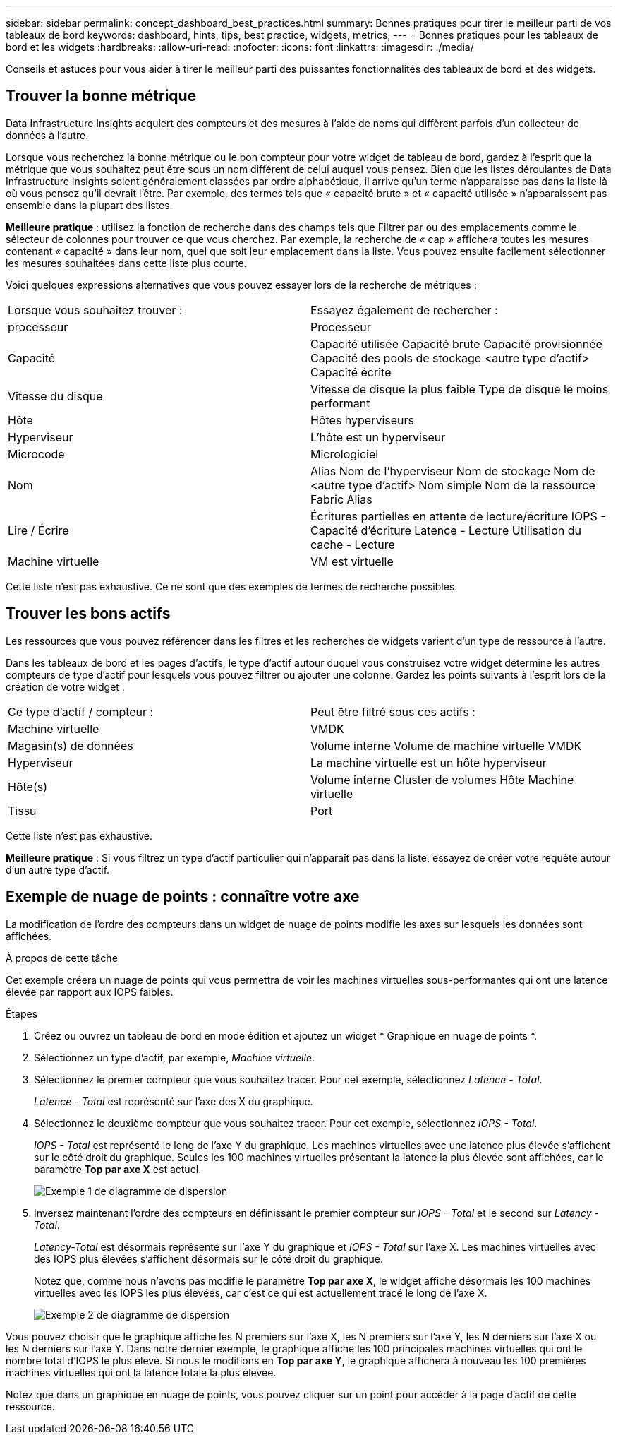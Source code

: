 ---
sidebar: sidebar 
permalink: concept_dashboard_best_practices.html 
summary: Bonnes pratiques pour tirer le meilleur parti de vos tableaux de bord 
keywords: dashboard, hints, tips, best practice, widgets, metrics, 
---
= Bonnes pratiques pour les tableaux de bord et les widgets
:hardbreaks:
:allow-uri-read: 
:nofooter: 
:icons: font
:linkattrs: 
:imagesdir: ./media/


[role="lead"]
Conseils et astuces pour vous aider à tirer le meilleur parti des puissantes fonctionnalités des tableaux de bord et des widgets.



== Trouver la bonne métrique

Data Infrastructure Insights acquiert des compteurs et des mesures à l’aide de noms qui diffèrent parfois d’un collecteur de données à l’autre.

Lorsque vous recherchez la bonne métrique ou le bon compteur pour votre widget de tableau de bord, gardez à l’esprit que la métrique que vous souhaitez peut être sous un nom différent de celui auquel vous pensez.  Bien que les listes déroulantes de Data Infrastructure Insights soient généralement classées par ordre alphabétique, il arrive qu'un terme n'apparaisse pas dans la liste là où vous pensez qu'il devrait l'être.  Par exemple, des termes tels que « capacité brute » et « capacité utilisée » n’apparaissent pas ensemble dans la plupart des listes.

*Meilleure pratique* : utilisez la fonction de recherche dans des champs tels que Filtrer par ou des emplacements comme le sélecteur de colonnes pour trouver ce que vous cherchez.  Par exemple, la recherche de « cap » affichera toutes les mesures contenant « capacité » dans leur nom, quel que soit leur emplacement dans la liste.  Vous pouvez ensuite facilement sélectionner les mesures souhaitées dans cette liste plus courte.

Voici quelques expressions alternatives que vous pouvez essayer lors de la recherche de métriques :

|===


| Lorsque vous souhaitez trouver : | Essayez également de rechercher : 


| processeur | Processeur 


| Capacité | Capacité utilisée Capacité brute Capacité provisionnée Capacité des pools de stockage <autre type d'actif> Capacité écrite 


| Vitesse du disque | Vitesse de disque la plus faible Type de disque le moins performant 


| Hôte | Hôtes hyperviseurs 


| Hyperviseur | L'hôte est un hyperviseur 


| Microcode | Micrologiciel 


| Nom | Alias Nom de l'hyperviseur Nom de stockage Nom de <autre type d'actif> Nom simple Nom de la ressource Fabric Alias 


| Lire / Écrire | Écritures partielles en attente de lecture/écriture IOPS - Capacité d'écriture Latence - Lecture Utilisation du cache - Lecture 


| Machine virtuelle | VM est virtuelle 
|===
Cette liste n'est pas exhaustive.  Ce ne sont que des exemples de termes de recherche possibles.



== Trouver les bons actifs

Les ressources que vous pouvez référencer dans les filtres et les recherches de widgets varient d'un type de ressource à l'autre.

Dans les tableaux de bord et les pages d'actifs, le type d'actif autour duquel vous construisez votre widget détermine les autres compteurs de type d'actif pour lesquels vous pouvez filtrer ou ajouter une colonne.  Gardez les points suivants à l’esprit lors de la création de votre widget :

|===


| Ce type d'actif / compteur : | Peut être filtré sous ces actifs : 


| Machine virtuelle | VMDK 


| Magasin(s) de données | Volume interne Volume de machine virtuelle VMDK 


| Hyperviseur | La machine virtuelle est un hôte hyperviseur 


| Hôte(s) | Volume interne Cluster de volumes Hôte Machine virtuelle 


| Tissu | Port 
|===
Cette liste n’est pas exhaustive.

*Meilleure pratique* : Si vous filtrez un type d'actif particulier qui n'apparaît pas dans la liste, essayez de créer votre requête autour d'un autre type d'actif.



== Exemple de nuage de points : connaître votre axe

La modification de l'ordre des compteurs dans un widget de nuage de points modifie les axes sur lesquels les données sont affichées.

.À propos de cette tâche
Cet exemple créera un nuage de points qui vous permettra de voir les machines virtuelles sous-performantes qui ont une latence élevée par rapport aux IOPS faibles.

.Étapes
. Créez ou ouvrez un tableau de bord en mode édition et ajoutez un widget * Graphique en nuage de points *.
. Sélectionnez un type d’actif, par exemple, _Machine virtuelle_.
. Sélectionnez le premier compteur que vous souhaitez tracer.  Pour cet exemple, sélectionnez _Latence - Total_.
+
_Latence - Total_ est représenté sur l'axe des X du graphique.

. Sélectionnez le deuxième compteur que vous souhaitez tracer.  Pour cet exemple, sélectionnez _IOPS - Total_.
+
_IOPS - Total_ est représenté le long de l'axe Y du graphique.  Les machines virtuelles avec une latence plus élevée s'affichent sur le côté droit du graphique.  Seules les 100 machines virtuelles présentant la latence la plus élevée sont affichées, car le paramètre *Top par axe X* est actuel.

+
image:ScatterplotExample1.png["Exemple 1 de diagramme de dispersion"]

. Inversez maintenant l'ordre des compteurs en définissant le premier compteur sur _IOPS - Total_ et le second sur _Latency - Total_.
+
_Latency-Total_ est désormais représenté sur l'axe Y du graphique et _IOPS - Total_ sur l'axe X.  Les machines virtuelles avec des IOPS plus élevées s'affichent désormais sur le côté droit du graphique.

+
Notez que, comme nous n'avons pas modifié le paramètre *Top par axe X*, le widget affiche désormais les 100 machines virtuelles avec les IOPS les plus élevées, car c'est ce qui est actuellement tracé le long de l'axe X.

+
image:ScatterplotExample2.png["Exemple 2 de diagramme de dispersion"]



Vous pouvez choisir que le graphique affiche les N premiers sur l'axe X, les N premiers sur l'axe Y, les N derniers sur l'axe X ou les N derniers sur l'axe Y.  Dans notre dernier exemple, le graphique affiche les 100 principales machines virtuelles qui ont le nombre total d'IOPS le plus élevé.  Si nous le modifions en *Top par axe Y*, le graphique affichera à nouveau les 100 premières machines virtuelles qui ont la latence totale la plus élevée.

Notez que dans un graphique en nuage de points, vous pouvez cliquer sur un point pour accéder à la page d'actif de cette ressource.

